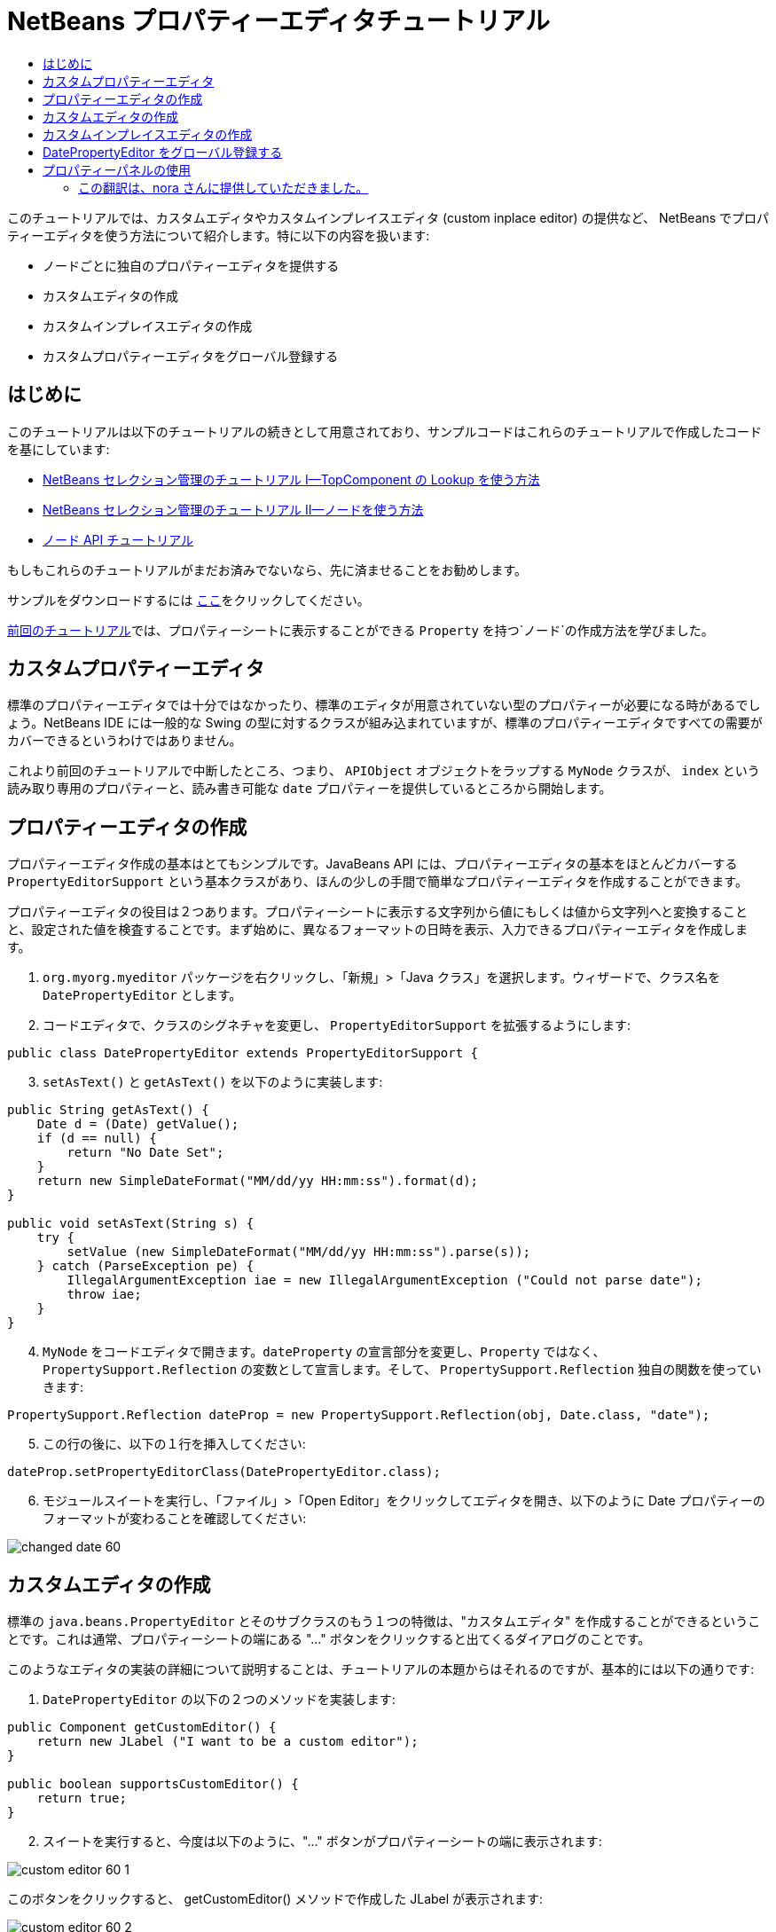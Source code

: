 // 
//     Licensed to the Apache Software Foundation (ASF) under one
//     or more contributor license agreements.  See the NOTICE file
//     distributed with this work for additional information
//     regarding copyright ownership.  The ASF licenses this file
//     to you under the Apache License, Version 2.0 (the
//     "License"); you may not use this file except in compliance
//     with the License.  You may obtain a copy of the License at
// 
//       http://www.apache.org/licenses/LICENSE-2.0
// 
//     Unless required by applicable law or agreed to in writing,
//     software distributed under the License is distributed on an
//     "AS IS" BASIS, WITHOUT WARRANTIES OR CONDITIONS OF ANY
//     KIND, either express or implied.  See the License for the
//     specific language governing permissions and limitations
//     under the License.
//

= NetBeans プロパティーエディタチュートリアル
:jbake-type: platform-tutorial
:jbake-tags: tutorials 
:markup-in-source: verbatim,quotes,macros
:jbake-status: published
:syntax: true
:source-highlighter: pygments
:toc: left
:toc-title:
:icons: font
:experimental:
:description: NetBeans プロパティーエディタチュートリアル - Apache NetBeans
:keywords: Apache NetBeans Platform, Platform Tutorials, NetBeans プロパティーエディタチュートリアル



このチュートリアルでは、カスタムエディタやカスタムインプレイスエディタ (custom inplace editor) の提供など、 NetBeans でプロパティーエディタを使う方法について紹介します。特に以下の内容を扱います:

* ノードごとに独自のプロパティーエディタを提供する
* カスタムエディタの作成
* カスタムインプレイスエディタの作成
* カスタムプロパティーエディタをグローバル登録する


== はじめに

このチュートリアルは以下のチュートリアルの続きとして用意されており、サンプルコードはこれらのチュートリアルで作成したコードを基にしています:

*  link:nbm-selection-1_ja.html[NetBeans セレクション管理のチュートリアル I—TopComponent の Lookup を使う方法]
*  link:nbm-selection-2_ja.html[NetBeans セレクション管理のチュートリアル II—ノードを使う方法]
*  link:nbm-nodesapi2_ja.html[ノード API チュートリアル]

もしもこれらのチュートリアルがまだお済みでないなら、先に済ませることをお勧めします。

サンプルをダウンロードするには link:http://plugins.netbeans.org/PluginPortal/faces/PluginDetailPage.jsp?pluginid=3146[ここ]をクリックしてください。

link:nbm-nodesapi2_ja.html[前回のチュートリアル]では、プロパティーシートに表示することができる `Property` を持つ`ノード`の作成方法を学びました。


== カスタムプロパティーエディタ

標準のプロパティーエディタでは十分ではなかったり、標準のエディタが用意されていない型のプロパティーが必要になる時があるでしょう。NetBeans IDE には一般的な Swing の型に対するクラスが組み込まれていますが、標準のプロパティーエディタですべての需要がカバーできるというわけではありません。

これより前回のチュートリアルで中断したところ、つまり、 `APIObject` オブジェクトをラップする `MyNode` クラスが、 `index` という読み取り専用のプロパティーと、読み書き可能な `date` プロパティーを提供しているところから開始します。


== プロパティーエディタの作成

プロパティーエディタ作成の基本はとてもシンプルです。JavaBeans API には、プロパティーエディタの基本をほとんどカバーする `PropertyEditorSupport` という基本クラスがあり、ほんの少しの手間で簡単なプロパティーエディタを作成することができます。

プロパティーエディタの役目は２つあります。プロパティーシートに表示する文字列から値にもしくは値から文字列へと変換することと、設定された値を検査することです。まず始めに、異なるフォーマットの日時を表示、入力できるプロパティーエディタを作成します。


[start=1]
1. `org.myorg.myeditor` パッケージを右クリックし、「新規」>「Java クラス」を選択します。ウィザードで、クラス名を `DatePropertyEditor` とします。

[start=2]
1. コードエディタで、クラスのシグネチャを変更し、 `PropertyEditorSupport` を拡張するようにします:

[source,java,subs="{markup-in-source}"]
----


public class DatePropertyEditor extends PropertyEditorSupport {
    
----


[start=3]
1. `setAsText()` と `getAsText()` を以下のように実装します:

[source,java,subs="{markup-in-source}"]
----


public String getAsText() {
    Date d = (Date) getValue();
    if (d == null) {
        return "No Date Set";
    }
    return new SimpleDateFormat("MM/dd/yy HH:mm:ss").format(d);
}

public void setAsText(String s) {
    try {
        setValue (new SimpleDateFormat("MM/dd/yy HH:mm:ss").parse(s));
    } catch (ParseException pe) {
        IllegalArgumentException iae = new IllegalArgumentException ("Could not parse date");
        throw iae;
    }
}
    
----


[start=4]
1. `MyNode` をコードエディタで開きます。`dateProperty` の宣言部分を変更し、`Property` ではなく、 `PropertySupport.Reflection` の変数として宣言します。そして、 `PropertySupport.Reflection` 独自の関数を使っていきます:

[source,java,subs="{markup-in-source}"]
----


PropertySupport.Reflection dateProp = new PropertySupport.Reflection(obj, Date.class, "date");
    
----


[start=5]
1. この行の後に、以下の１行を挿入してください:

[source,java,subs="{markup-in-source}"]
----


dateProp.setPropertyEditorClass(DatePropertyEditor.class);
    
----


[start=6]
1. モジュールスイートを実行し、「ファイル」>「Open Editor」をクリックしてエディタを開き、以下のように Date プロパティーのフォーマットが変わることを確認してください:


image::images/changed-date-60.png[]


== カスタムエディタの作成

標準の `java.beans.PropertyEditor` とそのサブクラスのもう１つの特徴は、"カスタムエディタ" を作成することができるということです。これは通常、プロパティーシートの端にある "..." ボタンをクリックすると出てくるダイアログのことです。

このようなエディタの実装の詳細について説明することは、チュートリアルの本題からはそれるのですが、基本的には以下の通りです:


[start=1]
1. `DatePropertyEditor` の以下の２つのメソッドを実装します:

[source,java,subs="{markup-in-source}"]
----


public Component getCustomEditor() {
    return new JLabel ("I want to be a custom editor");
}

public boolean supportsCustomEditor() {
    return true;
}
    
----


[start=2]
1. スイートを実行すると、今度は以下のように、"..." ボタンがプロパティーシートの端に表示されます:


image::images/custom-editor-60-1.png[]

このボタンをクリックすると、 getCustomEditor() メソッドで作成した JLabel が表示されます:


image::images/custom-editor-60-2.png[]

実際に使用するには、JPanel を作成し、プロパティーを簡単に設定できるようにカレンダーや時計を追加します。話がそれるので、ここで実際のコードは紹介しません。


[start=3]
1. 続きへ進む前に、以上で追加した２つのメソッドを削除します。


== カスタムインプレイスエディタの作成

本当に便利な方法は、よりよい日時エディタをプロパティーシート自身に組み込むことです。NetBeans にはこのようなことをするための API があるのです。多少のコードは必要になりますが、そうするだけの価値はあります。

java.net の  link:https://swingx.dev.java.net/[SwingLabs] プロジェクトに、 date picker component という便利なコンポーネントがあるので、これを単純にリユースすることにします。まず最初にしなくてはいけないことは、NetBeans に SwingX を組み込むことです。


[start=1]
1.  link:http://swinglabs.org/downloads.jsp[SwingLabs のサイト]から、 `swingx.jar` をダウンロードします。(ライセンスの都合により、 NetBeans の CVS で管理することはできません。)

[start=2]
1. SelectionSuite を展開し、「モジュール」ノードを右クリックして、「新規ライブラリを追加」を選択します:


image::images/library-wrapper-60.png[]


[start=3]
1. 先ほどダウンロードした `swingx.jar` を参照します。「次へ」をクリックします。

[start=4]
1. もう一度「次へ」をクリックし、コード名ベースが  ``org.jdesktop.swingx``  となっていることを確認して「完了」をクリックします。

[start=5]
1. プロジェクトタブで、My Editor プロジェクトを右クリックし、「プロパティー」を選択します。

[start=6]
1. 「ライブラリ」カテゴリの「依存関係を追加」をクリックし、 swingx のライブラリラッパーモジュールへの依存関係を追加します。

これで date picker を利用する準備が整いました。これより、NetBeans 固有のインタフェースをいくつか実装します:

* ExPropertyEditor—プロパティーシートが環境変数 (`PropertyEnv`) を渡すことができるプロパティーエディタインタフェース。この環境変数により、エディタは編集中の `Property` オブジェクトなどにアクセスすることができる。
* InplaceEditor.Factory—`InplaceEditor` を所有するオブジェクトのインタフェース
* InplaceEditor—プロパティーシート内にカスタムコンポーネントを表示するためのインタフェース

`InplaceEditor.Factory` と `ExPropertyEditor` を `DatePropertyEditor` に直接実装し、 `InplaceEditor` をネストクラスとして作成します:


[start=1]
1. `DatePropertyEditor` のシグネチャを以下のように変更します:

[source,java,subs="{markup-in-source}"]
----


public class DatePropertyEditor extends PropertyEditorSupport implements ExPropertyEditor, InplaceEditor.Factory {
    
----


[start=2]
1. これまでにもしたように、Ctrl-Shift-I キーを押してインポートを修正し、「すべての抽象メソッドの実装」を実行して必要な関数を追加します。


[start=3]
1. `DatePropertyEditor` に以下のメソッドを追加します:

[source,java,subs="{markup-in-source}"]
----


public void attachEnv(PropertyEnv env) {
    env.registerInplaceEditorFactory(this);
}

private InplaceEditor ed = null;

public InplaceEditor getInplaceEditor() {
    if (ed == null) {
        ed = new Inplace();
    }
    return ed;
}
    
----


[start=4]
1. 次に `InplaceEditor` を実装する必要があります。このクラスに、 swingx の `JXDatePicker` コンポーネントと、このコンポーネントに値を設定し、必要がなくなった際にリソースを解放する関数を追加します。多少のコードは必要になりますが、とても簡単です。`DatePropertyEditor` に `Inplace` という static なネストクラスを作成します:

[source,java,subs="{markup-in-source}"]
----



    private static class Inplace implements InplaceEditor {
    
        private final JXDatePicker picker = new JXDatePicker();
        private PropertyEditor editor = null;
        
        public void connect(PropertyEditor propertyEditor, PropertyEnv env) {
            editor = propertyEditor;
            reset();
        }

        public JComponent getComponent() {
            return picker;
        }

        public void clear() {
            //avoid memory leaks:
            editor = null;
            model = null;
        }

        public Object getValue() {
            return picker.getDate();
        }

        public void setValue(Object object) {
            picker.setDate ((Date) object);
        }

        public boolean supportsTextEntry() {
            return true;
        }

        public void reset() {
            Date d = (Date) editor.getValue();
            if (d != null) {
                picker.setDate(d);
            }
        }

        public KeyStroke[] getKeyStrokes() {
            return new KeyStroke[0];
        }

        public PropertyEditor getPropertyEditor() {
            return editor;
        }

        public PropertyModel getPropertyModel() {
            return model;
        }

        private PropertyModel model;
        public void setPropertyModel(PropertyModel propertyModel) {
            this.model = propertyModel;
        }

        public boolean isKnownComponent(Component component) {
            return component == picker || picker.isAncestorOf(component);
        }

        public void addActionListener(ActionListener actionListener) {
           //do nothing - not needed for this component
        }

        public void removeActionListener(ActionListener actionListener) {
           //do nothing - not needed for this component
        }
    }
    
----


[start=5]
1. まだインポートを修正していなければ、Ctrl-Shift-I キーを押してインポートを修正します。


[start=6]
1. モジュールスイートを実行し、「ファイル」>「Open Editor」をクリックしてエディタ (もはや大したエディタではありませんが) を開き、 `MyNode` のインスタンスを選択して、プロパティーシートの date プロパティーの値をクリックします。date picker のポップアップが表示され、ちゃんと動作することを確認してください:


image::images/custom-inplace-editor-60.png[]


== DatePropertyEditor をグローバル登録する

プロパティーエディタを同じ型のすべてのプロパティーに対して使えるように登録しておくと便利な場合が多いでしょう。実際、 `DatePropertyEditor` は通常、 `java.util.Date` 型のどんなプロパティーにも有用です。このようなプロパティーエディタを登録すべきか決めるのに有用性が第１の要件ではありませんが、もしアプリケーションやモジュールが定期的に Date プロパティーを扱うのなら、登録したほうがよいでしょう。

それでは、 `java.util.Date` 型のすべてのプロパティーがプロパティーシートでエディタとして利用できるように `DatePropertyEditor` を登録する方法をご紹介します:


[start=1]
1. My Editor プロジェクトを右クリックし、ポップアップメニューから 「プロパティー」を選択します。


[start=2]
1. 「プロジェクトプロパティー」ダイアログの「ライブラリ」カテゴリの「依存関係を追加」をクリックします。ここで追加しなくてはならないのは、モジュールシステム API への依存関係です。そうすれば `ModuleInstall` のサブクラスを作成し、スタートアップ時にいくつかのコードを実行することができるからです。ダイアログに `ModuleInstall` と入力します。ダイアログは自動的に「モジュールシステム API」を選択するはずです。Enter キーを押すか「了解」をクリックし、 My Editor モジュールにモジュールシステム API への依存関係を追加します。


[start=3]
1. My Editor プロジェクトの `org.myorg.myeditor` パッケージを右クリックし、「新規」>「その他」を選択します。「モジュールの開発」カテゴリの「モジュールインストーラ」を選択し、「次へ」をクリックします。「完了」をクリックします。すると `org.openide.modules.ModuleInstall` のサブクラスが作成されるでしょう。このクラスには、スタートアップ時に実行されるコードが含まれています。


[start=4]
1. スタートアップ時に実行される `restored()` メソッドを以下のように実装します:

[source,java,subs="{markup-in-source}"]
----


public void restored() {
    PropertyEditorManager.registerEditor(Date.class, DatePropertyEditor.class);
}
    
----

ここでは、 `java.util.Date` 型のすべてのプロパティーの、システムを通じたデフォルトエディタとして、 `DatePropertyEditor` を登録しています。


[start=5]
1. Ctrl-Shift-I キーを押してインポートを修正します。

本当に必要のある場合のみ `ModuleInstall` を使うということを忘れないでください。 <c1>ModuleInstall</c1> クラスは、スタートアップ時により多くのコードを実行することになるので、アプリケーションの起動を遅くしてしまいます。使わないですむなら使わないでください。もしどうしてもたくさんのプロパティーエディタを登録する必要があるなら、１つのモジュールに統合し、そこですべてのエディタを登録するのがよいでしょう。

独自の型に対してプロパティーエディタを作成したい場合は、登録コードをそのクラスがロードされた時に実行される静的プロックなどに埋め込むなどするとよいでしょう。


[source,java,subs="{markup-in-source}"]
----


public class Foo {
    static {
         PropertyEditorManager.registerEditor(Foo.class, FooEditor.class);
    }
    //...

----


[NOTE]
====
*要注意:* もし、プロパティーエディタが使用されるかどうか定かでないときは、 `PropertyEditorManager.setEditorSearchPath()` を使い、 `PropertyEditorManager.getEditorSearchPath()`で取得するパッケージの配列にあなたのパッケージを追加した方がよいかもしれません。上のコードは、 `FooEditor.class` をメモリにロードします。約１K は不必要なメモリを使用することになります。プロパティーエディタが１つや２つなら許されるでしょうが、それ以上ならプロパティーエディタを１つのパッケージにまとめ、各クラスに適当な名前をつけ、このパッケージを検索パスに登録したほうがよいでしょう。プロパティーエディタに関するより多くの情報については、 ` link:https://docs.oracle.com/javase/8/docs/api/java/beans/PropertyEditorManager.html[PropertyEditorManager]` の javadoc を参照してください。

====


== プロパティーパネルの使用

詳細に取り扱わないにしても、プロパティーシートが `Node.Property` オブジェクトが役に立つ唯一の場所というわけではないということに言及しておいた方がよいでしょう。他にも `PropertyPanel` と呼ばれる便利な UI クラスが、 `org.openide.explorer.propertysheet` パッケージにあります。このクラスは、プロパティーシートのように、エディタ領域とカスタムエディタボタンと共に、１プロパティーを表示することができます。もしくは `somePropertyPanel.setPreferences(PropertyPanel.PREF_CUSTOM_EDITOR)` を呼べば、`Property` のカスタムエディタを表示することができます。プロパティーエディタがある設定/取得メソッドのペアを編集するのに適した UI コンポーネントを取得するために便利な方法として役に立ちます。

link:http://netbeans.apache.org/community/mailing-lists.html[ご意見をお寄せください]





=== この翻訳は、nora さんに提供していただきました。


